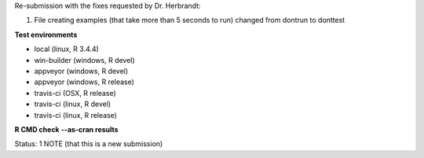 Re-submission with the fixes requested by Dr. Herbrandt:

1. File creating examples (that take more than 5 seconds to run) changed from \dontrun to \donttest

**Test environments**

* local (linux, R 3.4.4) 
* win-builder (windows, R devel) 
* appveyor (windows, R devel) 
* appveyor (windows, R release) 
* travis-ci (OSX, R release) 
* travis-ci (linux, R devel) 
* travis-ci (linux, R release) 

**R CMD check --as-cran results**

Status: 1 NOTE (that this is a new submission)
